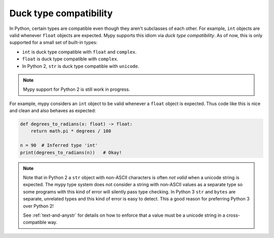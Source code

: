 Duck type compatibility
-----------------------

In Python, certain types are compatible even though they aren't subclasses of
each other. For example, ``int`` objects are valid whenever ``float`` objects
are expected. Mypy supports this idiom via *duck type compatibility*. As of
now, this is only supported for a small set of built-in types:

* ``int`` is duck type compatible with ``float`` and ``complex``.
* ``float`` is duck type compatible with ``complex``.
* In Python 2, ``str`` is duck type compatible with ``unicode``.

.. note::

   Mypy support for Python 2 is still work in progress.

For example, mypy considers an ``int`` object to be valid whenever a
``float`` object is expected.  Thus code like this is nice and clean
and also behaves as expected:

.. code-block:: python

   def degrees_to_radians(x: float) -> float:
       return math.pi * degrees / 180

   n = 90  # Inferred type 'int'
   print(degrees_to_radians(n))   # Okay!

.. note::

   Note that in Python 2 a ``str`` object with non-ASCII characters is
   often *not valid* when a unicode string is expected. The mypy type
   system does not consider a string with non-ASCII values as a
   separate type so some programs with this kind of error will
   silently pass type checking. In Python 3 ``str`` and ``bytes`` are
   separate, unrelated types and this kind of error is easy to
   detect. This a good reason for preferring Python 3 over Python 2!

   See :ref:`text-and-anystr` for details on how to enforce that a
   value must be a unicode string in a cross-compatible way.
